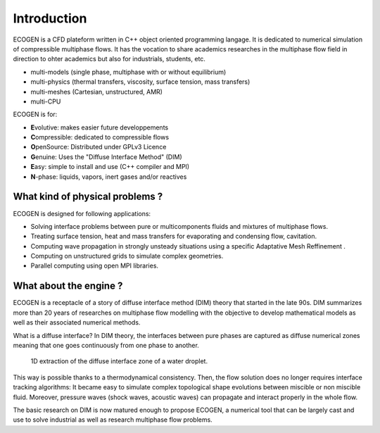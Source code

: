 Introduction
============

ECOGEN is a CFD plateform written in C++ object oriented programming langage. It is dedicated to numerical simulation of compressible multiphase flows. It has the vocation to share academics researches in the multiphase flow field in direction to ohter academics but also for industrials, students, etc.

- multi-models (single phase, multiphase with or without equilibrium)
- multi-physics (thermal transfers, viscosity, surface tension, mass transfers)
- multi-meshes (Cartesian, unstructured, AMR)
- multi-CPU

ECOGEN is for:

- **E**\ volutive: makes easier future developpements
- **C**\ ompressible: dedicated to compressible flows
- **O**\ penSource: Distributed under GPLv3 Licence
- **G**\ enuine: Uses the "Diffuse Interface Method" (DIM)
- **E**\asy: simple to install and use (C++ compiler and MPI)
- **N**-phase: liquids, vapors, inert gases and/or reactives 

What kind of physical problems ?
--------------------------------

ECOGEN is designed for following applications:

- Solving interface problems between pure or multicomponents fluids and mixtures of multiphase flows.
- Treating surface tension, heat and mass transfers for evaporating and condensing flow, cavitation.
- Computing wave propagation in strongly unsteady situations using a specific Adaptative Mesh Reffinement .
- Computing on unstructured grids to simulate complex geometries.
- Parallel computing using open MPI libraries.

What about the engine ?
-----------------------

ECOGEN is a receptacle of a story of diffuse interface method (DIM) theory that started in the late 90s. DIM summarizes more than 20 years of researches on multiphase flow modelling with the objective to develop mathematical models as well as their associated numerical methods.

What is a diffuse interface? In DIM theory, the interfaces between pure phases are captured as diffuse numerical zones meaning that one goes continuously from one phase to another.

.. _Fig:introduction:diffInterface:

.. figure:: ./img/diffInterface.png

	1D extraction of the diffuse interface zone of a water droplet.

This way is possible thanks to a thermodynamical consistency. Then, the flow solution does no longer requires interface tracking algorithms: It became easy to simulate complex topological shape evolutions between miscible or non miscible fluid. Moreover, pressure waves (shock waves, acoustic waves) can propagate and interact properly in the whole flow.

The basic research on DIM is now matured enough to propose ECOGEN, a numerical tool that can be largely cast and use to solve industrial as well as research multiphase flow problems.

